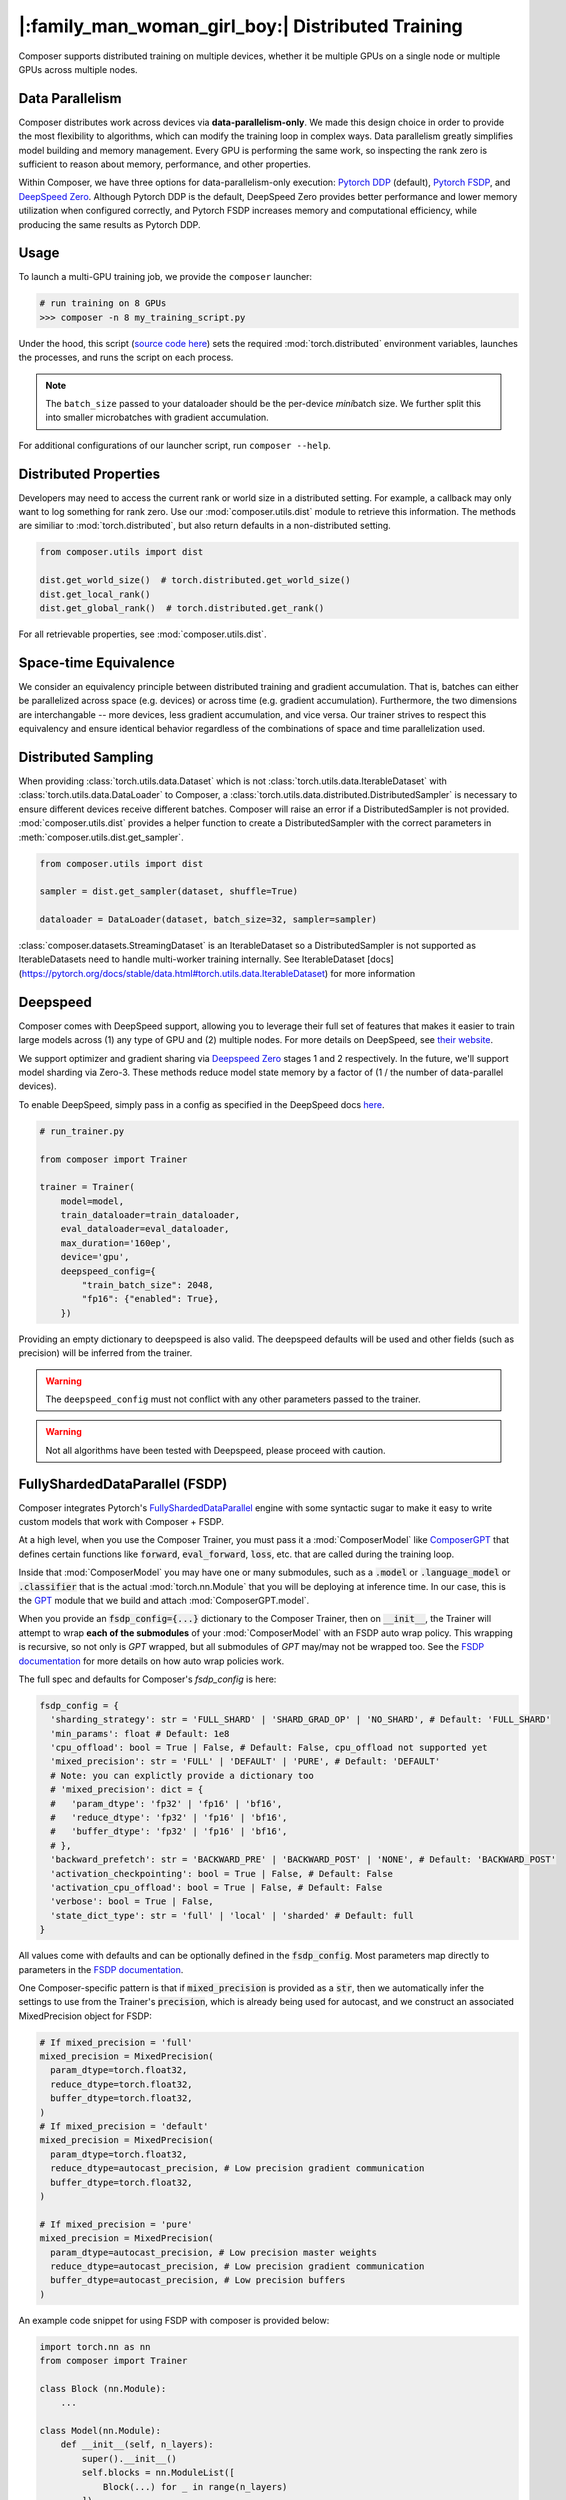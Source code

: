 |:family_man_woman_girl_boy:| Distributed Training
==================================================

.. _distributed-training:

Composer supports distributed training on multiple devices, whether it
be multiple GPUs on a single node or multiple GPUs across multiple
nodes.

Data Parallelism
----------------

Composer distributes work across devices via **data-parallelism-only**.
We made this design choice in order to provide the most flexibility to algorithms,
which can modify the training loop in complex ways. Data parallelism
greatly simplifies model building and memory management. Every GPU is
performing the same work, so inspecting the rank zero is sufficient to
reason about memory, performance, and other properties.

Within Composer, we have three options for data-parallelism-only
execution: `Pytorch DDP`_ (default), `Pytorch FSDP`_, and `DeepSpeed Zero`_. Although Pytorch DDP is the default, DeepSpeed Zero provides better performance and lower memory utilization when configured correctly, and Pytorch FSDP increases memory and computational efficiency, while producing the same results as Pytorch DDP.

Usage
-----

To launch a multi-GPU training job, we provide the ``composer`` launcher:

.. code:: python

    # run training on 8 GPUs
    >>> composer -n 8 my_training_script.py

Under the hood, this script (`source code
here <https://github.com/mosaicml/composer/blob/dev/composer/cli/launcher.py>`__)
sets the required :mod:`torch.distributed` environment variables, launches
the processes, and runs the script on each process.

.. note::
    The ``batch_size`` passed to your dataloader should be the per-device
    *mini*\ batch size. We further split this into smaller microbatches with
    gradient accumulation.


For additional configurations of our launcher script, run ``composer --help``.

.. argparse::
   :module: composer.cli.launcher
   :func: _get_parser
   :prog: composer
   :nodescription:


Distributed Properties
----------------------

Developers may need to access the current rank or world size in a
distributed setting. For example, a callback may only want to log
something for rank zero. Use our :mod:`composer.utils.dist` module to
retrieve this information. The methods are similiar to
:mod:`torch.distributed`, but also return defaults in a non-distributed
setting.

.. code:: python

    from composer.utils import dist

    dist.get_world_size()  # torch.distributed.get_world_size()
    dist.get_local_rank()
    dist.get_global_rank()  # torch.distributed.get_rank()

For all retrievable properties, see :mod:`composer.utils.dist`.

..
    TODO: add details on DDP SYNC STRATEGY

Space-time Equivalence
----------------------

We consider an equivalency principle between distributed training
and gradient accumulation. That is, batches can either be parallelized
across space (e.g. devices) or across time (e.g. gradient accumulation).
Furthermore, the two dimensions are interchangable -- more devices, less gradient
accumulation, and vice versa. Our trainer strives to respect this equivalency
and ensure identical behavior regardless of the combinations of space and time
parallelization used.

Distributed Sampling
--------------------

When providing :class:`torch.utils.data.Dataset` which is not :class:`torch.utils.data.IterableDataset`
with :class:`torch.utils.data.DataLoader` to Composer, a :class:`torch.utils.data.distributed.DistributedSampler`
is necessary to ensure different devices receive different batches. Composer will
raise an error if a DistributedSampler is not provided. :mod:`composer.utils.dist`
provides a helper function to create a DistributedSampler with the correct
parameters in :meth:`composer.utils.dist.get_sampler`.

.. code:: python

    from composer.utils import dist

    sampler = dist.get_sampler(dataset, shuffle=True)

    dataloader = DataLoader(dataset, batch_size=32, sampler=sampler)

:class:`composer.datasets.StreamingDataset` is an IterableDataset so a
DistributedSampler is not supported as IterableDatasets need to handle multi-worker
training internally. See IterableDataset [docs](https://pytorch.org/docs/stable/data.html#torch.utils.data.IterableDataset)
for more information

Deepspeed
---------

Composer comes with DeepSpeed support, allowing you to leverage their
full set of features that makes it easier to train large models across
(1) any type of GPU and (2) multiple nodes. For more details on DeepSpeed,
see `their website <https://www.deepspeed.ai>`__.

We support optimizer and gradient sharing via
`Deepspeed Zero`_ stages 1 and 2 respectively. In the future, we'll support model
sharding via Zero-3. These methods reduce model state memory by a
factor of (1 / the number of data-parallel devices).

To enable DeepSpeed, simply pass in a config as specified in the
DeepSpeed docs `here <https://www.deepspeed.ai/docs/config-json/>`__.

.. code:: python

    # run_trainer.py

    from composer import Trainer

    trainer = Trainer(
        model=model,
        train_dataloader=train_dataloader,
        eval_dataloader=eval_dataloader,
        max_duration='160ep',
        device='gpu',
        deepspeed_config={
            "train_batch_size": 2048,
            "fp16": {"enabled": True},
        })

Providing an empty dictionary to deepspeed is also valid. The deepspeed
defaults will be used and other fields (such as precision) will be inferred
from the trainer.

.. warning::

    The ``deepspeed_config`` must not conflict with any other parameters
    passed to the trainer.

.. warning::

    Not all algorithms have been tested with Deepspeed, please proceed with
    caution.


FullyShardedDataParallel (FSDP)
-------------------------------

Composer integrates Pytorch's `FullyShardedDataParallel <https://pytorch.org/docs/stable/fsdp.html>`__ engine with some syntactic sugar to make it easy to write custom models that work with Composer + FSDP.

At a high level, when you use the Composer Trainer, you must pass it a :mod:`ComposerModel` like `ComposerGPT <https://github.com/mosaicml/examples/blob/6972fe3000d5a5480d8757ff710965514155e8db/llm/llm/gpt.py#L178>`__ that defines certain functions like :code:`forward`, :code:`eval_forward`, :code:`loss`, etc. that are called during the training loop.

Inside that :mod:`ComposerModel` you may have one or many submodules, such as a :code:`.model` or :code:`.language_model` or :code:`.classifier` that is the actual :mod:`torch.nn.Module` that you will be deploying at inference time. In our case, this is the `GPT <https://github.com/mosaicml/examples/blob/6972fe3000d5a5480d8757ff710965514155e8db/llm/llm/gpt.py#L102>`__ module that we build and attach :mod:`ComposerGPT.model`.

When you provide an :code:`fsdp_config={...}` dictionary to the Composer Trainer, then on :code:`__init__`, the Trainer will attempt to wrap **each of the submodules** of your :mod:`ComposerModel` with an FSDP auto wrap policy. This wrapping is recursive, so not only is `GPT` wrapped, but all submodules of `GPT` may/may not be wrapped too. See the `FSDP documentation <https://pytorch.org/docs/stable/fsdp.html>`__ for more details on how auto wrap policies work.

The full spec and defaults for Composer's `fsdp_config` is here:

.. code:: python

    fsdp_config = {
      'sharding_strategy': str = 'FULL_SHARD' | 'SHARD_GRAD_OP' | 'NO_SHARD', # Default: 'FULL_SHARD'
      'min_params': float # Default: 1e8
      'cpu_offload': bool = True | False, # Default: False, cpu_offload not supported yet
      'mixed_precision': str = 'FULL' | 'DEFAULT' | 'PURE', # Default: 'DEFAULT'
      # Note: you can explictly provide a dictionary too
      # 'mixed_precision': dict = {
      #   'param_dtype': 'fp32' | 'fp16' | 'bf16',
      #   'reduce_dtype': 'fp32' | 'fp16' | 'bf16',
      #   'buffer_dtype': 'fp32' | 'fp16' | 'bf16',
      # },
      'backward_prefetch': str = 'BACKWARD_PRE' | 'BACKWARD_POST' | 'NONE', # Default: 'BACKWARD_POST'
      'activation_checkpointing': bool = True | False, # Default: False
      'activation_cpu_offload': bool = True | False, # Default: False
      'verbose': bool = True | False,
      'state_dict_type': str = 'full' | 'local' | 'sharded' # Default: full
    }

All values come with defaults and can be optionally defined in the :code:`fsdp_config`. Most parameters map directly to parameters in the `FSDP documentation <https://pytorch.org/docs/stable/fsdp.html#torch.distributed.fsdp.FullyShardedDataParallel>`__.

One Composer-specific pattern is that if :code:`mixed_precision` is provided as a :code:`str`, then we automatically infer the settings to use from the Trainer's :code:`precision`, which is already being used for autocast, and we construct an associated MixedPrecision object for FSDP:

.. code:: python

    # If mixed_precision = 'full'
    mixed_precision = MixedPrecision(
      param_dtype=torch.float32,
      reduce_dtype=torch.float32,
      buffer_dtype=torch.float32,
    )
    # If mixed_precision = 'default'
    mixed_precision = MixedPrecision(
      param_dtype=torch.float32,
      reduce_dtype=autocast_precision, # Low precision gradient communication
      buffer_dtype=torch.float32,
    )

    # If mixed_precision = 'pure'
    mixed_precision = MixedPrecision(
      param_dtype=autocast_precision, # Low precision master weights
      reduce_dtype=autocast_precision, # Low precision gradient communication
      buffer_dtype=autocast_precision, # Low precision buffers
    )

An example code snippet for using FSDP with composer is provided below:

.. code:: python

    import torch.nn as nn
    from composer import Trainer

    class Block (nn.Module):
        ...

    class Model(nn.Module):
        def __init__(self, n_layers):
            super().__init__()
            self.blocks = nn.ModuleList([
                Block(...) for _ in range(n_layers)
            ]),
            self.head = nn.Linear(...)

        def forward(self, inputs):
            ...

        # FSDP Wrap Function
        def fsdp_wrap_fn(self, module):
            return isinstance(module, Block)

        # Activation Checkpointing Function
        def activation_checkpointing_fn(self, module):
            return isinstance(module, Block)


    class MyComposerModel(ComposerModel):

        def __init__(self, n_layers):
            super().__init__()
            self.model = Model(n_layers)
            ...

        def forward(self, batch):
            ...

        def eval_forward(self, batch, outputs=None):
            ...

        def loss(self, outputs, batch):
            ...

        ...

    composer_model = MyComposerModel(n_layers=3)

    fsdp_config = {
        'sharding_strategy': 'FULL_SHARD',
        'min_params': 1e8,
        'cpu_offload': False, # Not supported yet
        'mixed_precision': 'DEFAULT',
        'backward_prefetch': 'BACKWARD_POST',
        'activation_checkpointing': False,
        'activation_cpu_offload': False,
        'verbose': True
    }


    trainer = Trainer(
        model=composer_model,
        fsdp_config=fsdp_config,
        ...
    )

    trainer.fit()


.. warning::
    As of now now we don't support :code:`CPU Offloading` for FSDP.

.. warning::
    As of now, default parameters might not provide optimal convergence. Please proceed with caution.

Composer's FSDP Auto Wrap Policy
--------------------------------
To make auto-wrapping easier on users, Composer uses a custom auto wrap policy that wraps modules according to the following rules:

1) If any module is attributed with :code:`module._fsdp_wrap = True | False`, that choice will be respected.
2) If the root module (e.g. `GPT`) defines a function :code:`def fsdp_wrap_fn(module: torch.nn.Module) -> bool`, then that function will be used to evaluate the root module's children.
3) If any module has more parameters than :code:`fsdp_config['min_params']`, it will be wrapped.

These rules are meant to make it easy for users to modify existing models for usage with FSDP. You can either add attributes to modules you want to wrap (#1), define a filter (#2), or make no changes at all and just use the size-based policy via :code:`fsdp_config['min_params'] = ...` (#3).

In `gpt.py <https://github.com/mosaicml/examples/blob/6972fe3000d5a5480d8757ff710965514155e8db/llm/llm/gpt.py>`__, you can see that `we used rule #2 <https://github.com/mosaicml/examples/blob/6972fe3000d5a5480d8757ff710965514155e8db/llm/llm/gpt.py#L172>`__ to specify that all :code:`GPTBlock` modules within :code:`GPT` should be wrapped. Alternatively, we could have easily attributed each of the blocks with :code:`block._fsdp_wrap = True` and it would have accomplished the same thing. Whatever style you prefer, it's up to you!

A very similar auto wrap policy is provided for activation checkpointing, with analogous rule #1 that looks for :code:`module._activation_checkpointing = True | False` and rule #2 that looks for :code:`def activation_checkpointing_fn(module: torch.nn.Module) -> bool`.


**Experimental:** Composer enables the users to specify custom FSDP args for all wrapped modules. This is enabled by returning a dictionary of args instead of returning a bool.

.. code:: python

    import torch.nn as nn

    class Block(nn.Module):
        ...

    class BlockRequiringCustomArgs(nn.Module):
        ...

    class Model(nn.Module):
        def __init__(self, n_layers):
            super().__init__()
            self.blocks = nn.ModuleList([
                Block(...) for _ in range(n_layers)
            ]),
            self.head = nn.Linear(...)

        def forward(self, inputs):
            ...

        # FSDP Wrap function
        def fsdp_wrap_fn(self, module):
            if isinstance(module, Block):
                return True

            # extends FSDP wrapping to custom args
            if isinstance(module, BlockRequiringCustomArgs):
                return {
                    'process_group': 'node',
                    'mixed_precision': 'FULL',
                }

            # default to False
            return False

        # Activation Checkpointing Function
        def activation_checkpointing_fn(self, module):
            return isinstance(module, Block)

While the user can instantiate and pass in process groups, Composer enables process groups to be specified using the following options:

1. :code:`'self'`: the degenerate case where all process groups only operate within their current rank (:code:`'self'` == :code:`'set1'`). This is useful when you do not want a layer to be synchonized across accelerators.

2. :code:`'node'`: instantiates process groups which opereate within a node (:code:`'mode'` == :code:`f'set{local_world_size}'`). This is useful for Expert Layers in MoE models.

3. :code:`'local_rank_across_nodes'`: instantiates process groups with the same local rank across all nodes  (:code:`'local_rank_across_nodes'` == :code:`f'mod{local_world_size}'`). This is useful for Tensor Parallel Layers.

4. :code:`'setK'`: (:code:`K` is an integer where world_size must be divisible by :code:`K`) instantiates process groups which opereate within a set of K GPUs. This is useful for Expert Layers in MoE models.

5. :code:`'modK'`: (:code:`K` is an integer where world_size must be divisible by :code:`K`) instantiates process groups which opereate on every Kth GPUs. This is useful for Tensor Parallel Layers.


Saving and Loading Sharded Checkpoints with FSDP
------------------------------------------------
To save and load sharded checkpoints with FSDP, you can make use of the field, :code:`state_dict_type` in :code:`fsdp_config`.
Depending on the value you set for :code:`state_dict_type`, you can get different checkpointing behavior:

1. :code:`state_dict_type='full'`
The default. Saves one big checkpoint file for the whole model.
It does this by gathering the model state to the global rank 0 device, unflattening it, and then saving it out.
Similarly when loading checkpoints, the global rank 0 device will load in the checkpoint file and scatter the
model state to the other ranks.

2. :code:`state_dict_type='local'`
The least communication-heavy option because the state dict for saving and loading is exactly what is used in FSDP.
For save: each rank saves out the flattened model state shard they are
responsibile for to a distinct checkpoint file. No gather needed. For load, each rank loads in the checkpoint file
corresponding to their shard. No scatter needed.

3. :code:`state_dict_type='sharded'`
Each rank saves out an unflattened shard. Useful when using the checkpoint shard files for a non-FSDP use-case.
Expensive because requires a gather, unflatten, then scatter. For loading, similar to ``state_dict_type='local'``, each rank
loads in the checkpoint file corresponding to their unflattened shard.

See `The FSDP docs <https://pytorch.org/docs/stable/fsdp.html#torch.distributed.fsdp.FullyShardedDataParallel.state_dict>`__ for more info.

For example, to save local, sharded checkpoints (`state_dict_type='local'`) with FSDP, you can do:

.. code:: python

    import torch.nn as nn
    from composer import Trainer

    class Block (nn.Module):
        ...

    class Model(nn.Module):
        def __init__(self, n_layers):
            super().__init__()
            self.blocks = nn.ModuleList([
                Block(...) for _ in range(n_layers)
            ]),
            self.head = nn.Linear(...)

        def forward(self, inputs):
            ...

        # FSDP Wrap Function
        def fsdp_wrap_fn(self, module):
            return isinstance(module, Block)


    class MyComposerModel(ComposerModel):

        def __init__(self, n_layers):
            super().__init__()
            self.model = Model(n_layers)
            ...

        def forward(self, batch):
            ...

        def eval_forward(self, batch, outputs=None):
            ...

        def loss(self, outputs, batch):
            ...

        ...

    composer_model = MyComposerModel(n_layers=3)

    fsdp_config = {
        'sharding_strategy': 'FULL_SHARD',
        'state_dict_type': 'local',
    }


    trainer = Trainer(
        model=composer_model,
        max_duration='2ba'
        fsdp_config=fsdp_config,
        save_folder='checkpoints',
        save_filename='ba{batch}_rank{rank}.pt',
        save_interval='2ba',
        ...
    )

    trainer.fit()

This code will save N checkpoint files to the local directory ``./checkpoints``. For example,
if you trained with 4 ranks, ```./checkpoints``` would contain 4 files: ``ba2_rank0.pt``, ``ba2_rank1.pt``, ``ba2_rank2.pt``, and ``ba2_rank3.pt``.

To load these checkpoint files, you would need to do something like this:

.. code:: python

    from composer import Trainer

    fsdp_config = {
        'sharding_strategy': 'FULL_SHARD',
        'state_dict_type': 'local',
    }


    trainer = Trainer(
        model=composer_model,
        max_duration='4ba'
        fsdp_config=fsdp_config,
        load_path='./checkpoints/ba2_rank{rank}.pt'
        ...
    )

Three things to note in this load example:

1. Instead of setting ``load_path`` to the path to a specific file, we keep the ``{rank}`` placeholder to denote that
the file to load is different for each rank.

2. We must set ``'state_dict_type': 'local'``, like we did during the save.

3. Composer does not support elastic checkpointing (more ranks than checkpoint files or more files than ranks), so you
must make sure the number of ranks you run on during load is the same as the number you used during save (the same as the number of files).


.. _Pytorch DDP: https://pytorch.org/docs/master/generated/torch.nn.parallel.DistributedDataParallel.html
.. _Deepspeed Zero: https://www.deepspeed.ai/
.. _Pytorch FSDP: https://pytorch.org/docs/stable/fsdp.html
